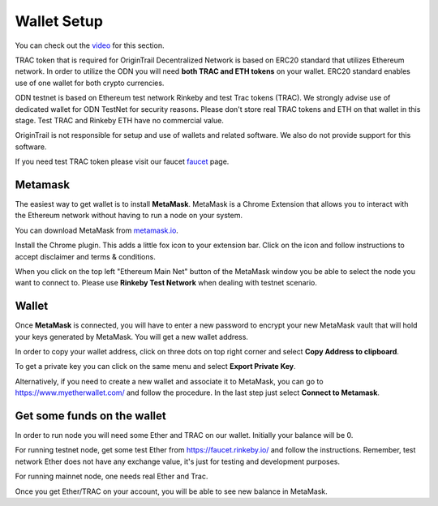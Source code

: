 ..  _wallet-setup:

Wallet Setup
======================================

You can check out the `video`_ for this section.

TRAC token that is required for OriginTrail Decentralized Network is based on ERC20 standard that utilizes Ethereum network. In order to utilize the ODN you will need **both TRAC and ETH tokens** on your wallet. ERC20 standard enables use of one wallet for both crypto currencies.

ODN testnet is based on Ethereum test network Rinkeby and test Trac tokens (TRAC). We strongly advise use of dedicated wallet for ODN TestNet for security reasons. Please don't store real TRAC tokens and ETH on that wallet in this stage. Test TRAC and Rinkeby ETH have no commercial value.

OriginTrail is not responsible for setup and use of wallets and related software. We also do not provide support for this software.

If you need test TRAC token please visit our faucet `faucet`_ page.

Metamask
~~~~~~~~

The easiest way to get wallet is to install **MetaMask**. MetaMask is a
Chrome Extension that allows you to interact with the Ethereum network
without having to run a node on your system.

You can download MetaMask from `metamask.io`_.

Install the Chrome plugin. This adds a little fox icon to your extension
bar. Click on the icon and follow instructions to accept disclaimer and
terms & conditions.

When you click on the top left "Ethereum Main Net" button of the
MetaMask window you be able to select the node you want to connect to.
Please use **Rinkeby Test Network** when dealing with testnet scenario.

Wallet
~~~~~~

Once **MetaMask** is connected, you will have to enter a new password to
encrypt your new MetaMask vault that will hold your keys generated by
MetaMask. You will get a new wallet address.

In order to copy your wallet address, click on three dots on top right
corner and select **Copy Address to clipboard**.

To get a private key you can click on the same menu and select **Export
Private Key**.

Alternatively, if you need to create a new wallet and associate it to
MetaMask, you can go to https://www.myetherwallet.com/ and follow the
procedure. In the last step just select **Connect to Metamask**.

Get some funds on the wallet
~~~~~~~~~~~~~~~~~~~~~~~~~~~~

In order to run node you will need some Ether and TRAC on our wallet. Initially your
balance will be 0. 

For running testnet node, get some test Ether from
https://faucet.rinkeby.io/ and follow the instructions. Remember, test
network Ether does not have any exchange value, it's just for testing
and development purposes.

For running mainnet node, one needs real Ether and Trac.

Once you get Ether/TRAC on your account, you will be able to see new balance
in MetaMask.

.. _here: http://github.com/OriginTrail/ot-yimishiji-pilot/wiki/Usage
.. _video: https://youtu.be/1UaB8OG_lgw
.. _metamask.io: https://metamask.io/
.. _faucet: http://www.origintrail.io/faucet 
